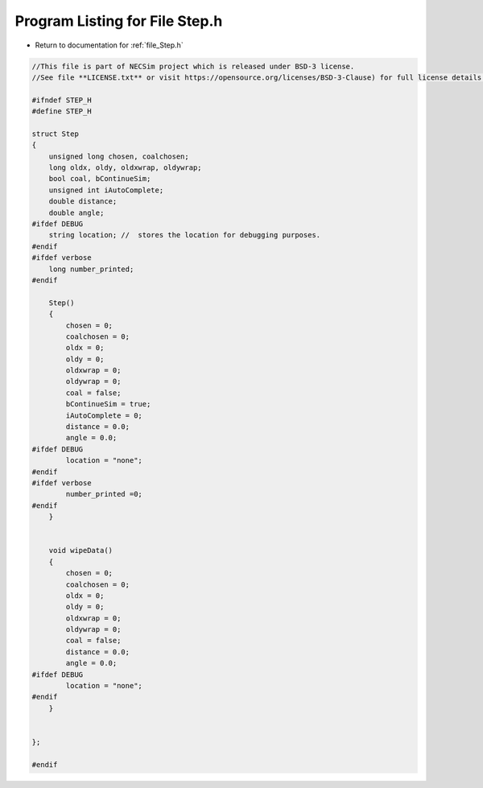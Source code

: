 
.. _program_listing_file_Step.h:

Program Listing for File Step.h
========================================================================================

- Return to documentation for :ref:`file_Step.h`

.. code-block:: cpp

   //This file is part of NECSim project which is released under BSD-3 license.
   //See file **LICENSE.txt** or visit https://opensource.org/licenses/BSD-3-Clause) for full license details.
   
   #ifndef STEP_H
   #define STEP_H
   
   struct Step
   {
       unsigned long chosen, coalchosen;
       long oldx, oldy, oldxwrap, oldywrap;
       bool coal, bContinueSim;
       unsigned int iAutoComplete;
       double distance;
       double angle;
   #ifdef DEBUG
       string location; //  stores the location for debugging purposes.
   #endif
   #ifdef verbose
       long number_printed;
   #endif
   
       Step()
       {
           chosen = 0;
           coalchosen = 0;
           oldx = 0;
           oldy = 0;
           oldxwrap = 0;
           oldywrap = 0;
           coal = false;
           bContinueSim = true;
           iAutoComplete = 0;
           distance = 0.0;
           angle = 0.0;
   #ifdef DEBUG
           location = "none";
   #endif
   #ifdef verbose
           number_printed =0;
   #endif
       }
       
       
       void wipeData()
       {
           chosen = 0;
           coalchosen = 0;
           oldx = 0;
           oldy = 0;
           oldxwrap = 0;
           oldywrap = 0;
           coal = false;
           distance = 0.0;
           angle = 0.0;
   #ifdef DEBUG
           location = "none";
   #endif
       }
       
       
   };
   
   #endif
